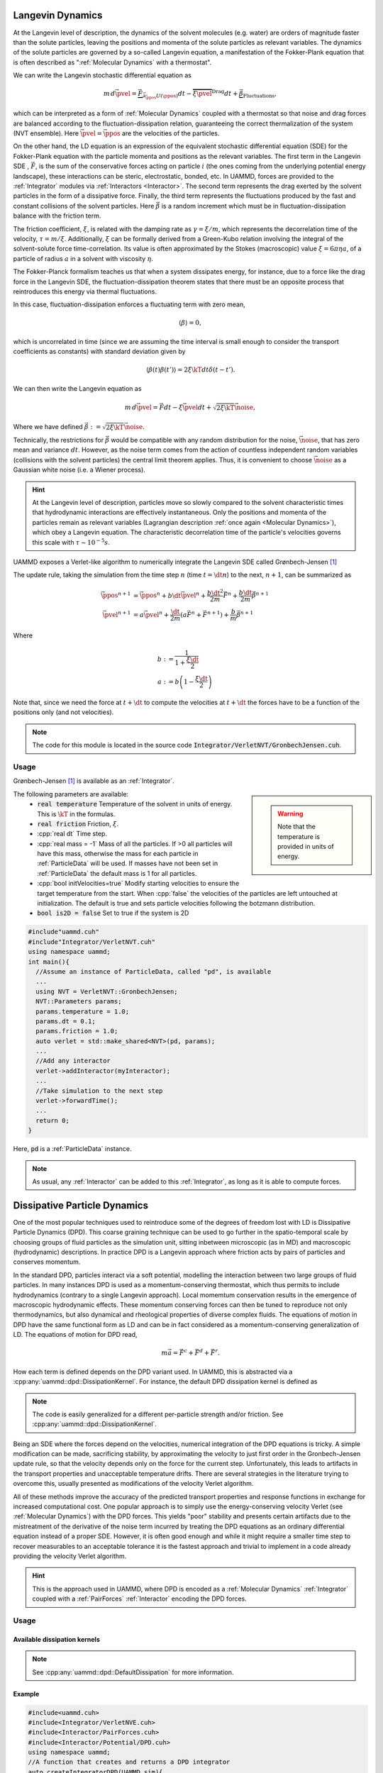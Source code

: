 Langevin Dynamics
====================

At the Langevin level of description, the dynamics of the solvent molecules (e.g. water) are orders of magnitude faster than the solute particles, leaving the positions and momenta of the solute particles as relevant variables. The dynamics of the solute particles are governed by a so-called Langevin equation, a manifestation of the Fokker-Plank equation that is often described as ":ref:`Molecular Dynamics` with a thermostat".

We can write the Langevin stochastic differential equation as

.. math::

   m\, d\vec{\pvel} = \underbrace{\vec{F}}_{\vec{\partial}_{\vec{\ppos}}U(\ppos)}dt - \overbrace{\xi\vec{\pvel}}^{\text{Drag}}dt + \underbrace{\vec{\beta}}_{\text{Fluctuations}},

   
which can be interpreted as a form of :ref:`Molecular Dynamics` coupled with a thermostat so that noise and drag forces are balanced according to the fluctuation-dissipation relation, guaranteeing the correct thermalization of the system (NVT ensemble). Here :math:`\vec{\pvel} = \dot{\vec{\ppos}}` are the velocities of the particles.

On the other hand, the LD equation is an expression of the equivalent stochastic differential equation (SDE) for the Fokker-Plank equation with the particle momenta and positions as the relevant variables. The first term in the Langevin SDE , :math:`\vec{F}`, is the sum of the conservative forces acting on particle :math:`i` (the ones coming from the underlying potential energy landscape), these interactions can be steric, electrostatic, bonded, etc. In UAMMD, forces are provided to the :ref:`Integrator` modules via :ref:`Interactors <Interactor>`.
The second term represents the drag exerted by the solvent particles in the form of a dissipative force.
Finally, the third term represents the fluctuations produced by the fast and constant collisions of the solvent particles. Here :math:`\vec{\beta}` is a random increment which must be in fluctuation-dissipation balance with the friction term.

The friction coefficient, :math:`\xi`, is related with the damping rate as :math:`\gamma = \xi/m`, which represents the decorrelation time of the velocity, :math:`\tau = m/\xi`. Additionally, :math:`\xi` can be formally derived from a Green-Kubo relation involving the integral of the solvent-solute force time-correlation. Its value is often approximated by the Stokes (macroscopic) value :math:`\xi=6\pi\eta a`, of a particle of radius :math:`a` in a solvent with viscosity :math:`\eta`.

The Fokker-Planck formalism teaches us that when a system dissipates energy, for instance, due to a force like the drag force in the Langevin SDE, the fluctuation-dissipation theorem states that there must be an opposite process that reintroduces this energy via thermal fluctuations.

In this case, fluctuation-dissipation enforces a fluctuating term with zero mean,

.. math::
   
  \left\langle\beta\right\rangle = 0,

which is uncorrelated in time (since we are assuming the time interval is small enough to consider the transport coefficients as constants) with standard deviation given by

.. math::

   \left\langle\beta(t)\beta(t')\right\rangle = 2\xi\kT dt\delta(t-t').


We can then write the Langevin equation as

.. math::
   
  m\, d\vec{\pvel} = \vec{F}dt - \xi\vec{\pvel}dt +  \sqrt{2\xi\kT}\vec{\noise},

  
Where we have defined :math:`\vec{\beta} := \sqrt{2\xi\kT}\vec{\noise}`.

Technically, the restrictions for :math:`\vec{\beta}` would be compatible with any random distribution for the noise, :math:`\vec{\noise}`, that has zero mean and variance :math:`dt`. However, as the noise term comes from the action of countless independent random variables (collisions with the solvent particles) the central limit theorem applies. Thus, it is convenient to choose :math:`\vec{\noise}` as a Gaussian white noise (i.e. a Wiener process).


.. hint:: At the Langevin level of description, particles move so slowly compared to the solvent characteristic times that hydrodynamic interactions are effectively instantaneous. Only the positions and momenta of the particles remain as relevant variables (Lagrangian description :ref:`once again <Molecular Dynamics>`), which obey a Langevin equation. The characteristic decorrelation time of the particle's velocities governs this scale with :math:`\tau\sim 10^{-5}s`.


UAMMD exposes a Verlet-like algorithm to numerically integrate the Langevin SDE called Grønbech-Jensen [1]_ 


The update rule, taking the simulation from the time step :math:`n` (time :math:`t=\dt n`) to the next, :math:`n+1`, can be summarized as

.. math::
   
   \vec{\ppos}^{n+1}  &=  \vec{\ppos}^n + b \dt \vec{\pvel}^n + \frac{b\dt^2}{2m}\vec{F}^n + \frac{b\dt}{2m}\vec{\beta}^{n+1}\\
   \vec{\pvel}^{n+1} &= a\vec{\pvel}^n + \frac{\dt}{2m}\left(a\vec{F}^n + \vec{F} ^{n+1}\right) +  \frac{b}{m}\vec{\beta}^{n+1}

   
Where

.. math::
   
   b:&=\frac{1}{1+\frac{\xi\dt}{2}}\\
   a:&=b \left(1-\frac{\xi\dt}{2}\right)

Note that, since we need the force at :math:`t+\dt` to compute the velocities at :math:`t+\dt` the forces have to be a function of the positions only (and not velocities).
   
.. note:: The code for this module is located in the source code :code:`Integrator/VerletNVT/GronbechJensen.cuh`.

Usage
---------

Grønbech-Jensen [1]_ is available as an :ref:`Integrator`.


.. sidebar::

   .. warning:: Note that the temperature is provided in units of energy.




The following parameters are available:  
  * :code:`real temperature` Temperature of the solvent in units of energy. This is :math:`\kT` in the formulas.
  * :code:`real friction` Friction, :math:`\xi`.
  * :cpp:`real dt` Time step.
  * :cpp:`real mass = -1` Mass of all the particles. If >0 all particles will have this mass, otherwise the mass for each particle in :ref:`ParticleData` will be used. If masses have not been set in :ref:`ParticleData` the default mass is 1 for all particles.  
  * :cpp:`bool initVelocities=true` Modify starting velocities to ensure the target temperature from the start. When :cpp:`false` the velocities of the particles are left untouched at initialization. The default is true and sets particle velocities following the botzmann distribution.
  * :code:`bool is2D = false` Set to true if the system is 2D  


.. code:: cpp
	  
  #include"uammd.cuh"
  #include"Integrator/VerletNVT.cuh"
  using namespace uammd;
  int main(){
    //Assume an instance of ParticleData, called "pd", is available
    ...
    using NVT = VerletNVT::GronbechJensen;
    NVT::Parameters params;
    params.temperature = 1.0;
    params.dt = 0.1;
    params.friction = 1.0;
    auto verlet = std::make_shared<NVT>(pd, params);
    ...
    //Add any interactor
    verlet->addInteractor(myInteractor);
    ...
    //Take simulation to the next step
    verlet->forwardTime();
    ...
    return 0;
  }

Here, :code:`pd` is a :ref:`ParticleData` instance.
  
.. note:: As usual, any :ref:`Interactor` can be added to this :ref:`Integrator`, as long as it is able to compute forces.

	  

Dissipative Particle Dynamics
==============================

One of the most popular techniques used to reintroduce some of the degrees of freedom lost with LD is Dissipative Particle Dynamics (DPD). This coarse graining technique can be used to go further in the spatio-temporal scale by choosing groups of fluid particles as the simulation unit, sitting inbetween microscopic (as in MD) and macroscopic (hydrodynamic) descriptions. In practice DPD is a Langevin approach where friction acts by pairs of particles and conserves momentum.

In the standard DPD, particles interact via a soft potential, modelling the interaction between two large groups of fluid particles.
In many instances DPD is used as a momentum-conserving thermostat, which thus permits to include hydrodynamics (contrary to a single Langevin approach). Local momemtum conservation results in the emergence of macroscopic hydrodynamic effects. These momentum conserving forces can then be tuned to reproduce not only thermodynamics, but also dynamical and rheological properties of diverse complex fluids.
The equations of motion in DPD have the same functional form as LD and can be in fact considered as a momentum-conserving generalization of LD. The equations of motion for DPD read,

.. math::

   m\vec{a} = \vec{F^c} + \vec{F^d} + \vec{F^r}.
   
How each term is defined depends on the DPD variant used. In UAMMD, this is abstracted via a :cpp:any:`uammd::dpd::DissipationKernel`. For instance, the default DPD dissipation kernel is defined as

.. doxygenstruct:: uammd::dpd::DefaultDissipation
   :project: uammd
   :members:

	  

.. note:: The code is easily generalized for a different per-particle strength and/or friction. See :cpp:any:`uammd::dpd::DissipationKernel`.

Being an SDE where the forces depend on the velocities, numerical integration of the DPD equations is tricky. A simple modification can be made, sacrificing stability, by approximating the velocity to just first order in the Gronbech-Jensen update rule, so that the velocity depends only on the force for the current step. Unfortunately, this leads to artifacts in the transport properties and unacceptable temperature drifts. There are several strategies in the literature trying to overcome this, usually presented as modifications of the velocity Verlet algorithm.

All of these methods improve the accuracy of the predicted transport properties and response functions in exchange for increased computational cost. 
One popular approach is to simply use the energy-conserving velocity Verlet (see :ref:`Molecular Dynamics`)  with the DPD forces. This yields "poor" stability and presents certain artifacts due to the mistreatment of the derivative of the noise term incurred by treating the DPD equations as an ordinary differential equation instead of a proper SDE. However, it is often good enough and while it might require a smaller time step to recover measurables to an acceptable tolerance it is the fastest approach and trivial to implement in a code already providing the velocity Verlet algorithm.

.. hint:: This is the approach used in UAMMD, where DPD is encoded as a :ref:`Molecular Dynamics`  :ref:`Integrator` coupled with a :ref:`PairForces`  :ref:`Interactor` encoding the DPD forces.


Usage
-----

.. doxygenclass:: uammd::dpd::Verlet
   :project: uammd
   :members:	     

.. doxygenconcept:: uammd::dpd::DissipationKernel      
   :project: uammd

Available dissipation kernels
~~~~~~~~~~~~~~~~~~~~~~~~~~~~~
.. doxygenstruct:: uammd::dpd::DefaultDissipation
   :project: uammd
   :no-link:
   :outline:

.. note:: See :cpp:any:`uammd::dpd::DefaultDissipation` for more information.      

.. doxygenstruct:: uammd::dpd::TransversalDissipation
   :project: uammd
   :members:		    
..
   The following parameters are available for the DPD :ref:`Potential`:
     * :cpp:`real temperature` Temperature of the solvent in units of energy. This is :math:`\kT` in the formulas.
     * :cpp:`real cutOff` The cut off, :math:`r_c`, for the weight function.
     * :cpp:`real gamma`  The friction coefficient, :math:`\xi`.
     * :cpp:`real A`  The strength of the weight function, :math:`\alpha`.
     * :cpp:`real dt` The time step. Be sure to pass the same time step to DPD and the Integrator.

Example
~~~~~~~

.. code:: cpp

  #include<uammd.cuh>
  #include<Integrator/VerletNVE.cuh>
  #include<Interactor/PairForces.cuh>
  #include<Interactor/Potential/DPD.cuh>
  using namespace uammd;
  //A function that creates and returns a DPD integrator
  auto createIntegratorDPD(UAMMD sim){
    Potential::DPD::Parameters par;
    par.temperature = sim.par.temperature;
    //The cut off for the weight function
    par.cutOff = sim.par.cutOff;
    //The friction coefficient
    par.gamma = sim.par.friction; 
    //The strength of the weight function
    par.A = sim.par.strength; 
    par.dt = sim.par.dt;  
    auto dpd = make_shared<Potential::DPD>(dpd);
    //From the example in PairForces
    auto interactor = createPairForcesWithPotential(sim, dpd);
    //From the example in the MD section
    // particle velocities should not be initialized
    // by VerletNVE (initVelocities=false)
    using NVE = VerletNVE;
    NVE::Parameters params;
    params.dt = par.dt;
    params.initVelocities=false;
    verlet = make_shared<NVE>(pd,  params);
    verlet->addInteractor(interactor);
    return verlet;
  }

.. note:: The :code:`UAMMD` structure in this example is taken from the :code:`example/` folders in the repository, containing, for convenience, an instance of :ref:`ParticleData` and a set of parameters

      
.. _sph:

Smoothed Particle Hydrodynamics
=================================

.. todo:: More detailed description of SPH


In SPH [3]_, particles are understood as interpolation points from which the fluid properties can be calculated. At the end of the day these "points" behave like particles for all intents and purposes. As a matter of fact the equations of motion for particles in SPH are just the Newton equations (see :ref:`Molecular Dynamics`) with a specially crafted interparticle force given by

.. note:: Similarly to DPD, SPH [3]_ is encoded as a :ref:`Molecular Dynamics`  :ref:`Integrator` coupled with a special  :ref:`Interactor` encoding the SPH forces.

	  The force-computing code for this module is located in the source code :code:`Interactor/SPH.cuh`


.. math::
   
  \vec{F}_i = \sum_j\left[  m_j\left(\frac{P_j}{\rho_j^2} + \frac{P_i}{\rho_i^2} + \eta_{ij}\right)\cdot\nabla_i \omega(r_{ij}/h) \right],
  
where :math:`j` are the indices of the particles that are neighbours of :math:`i` (i.e. those within the support distance beyond which the interpolation kernel is zero), :math:`m` are the masses of the particles. Here :math:`h` is a length scale and :math:`\omega(r)` is a smooth decaying interpolation function with a close support, the so-called cubic spline kernel is commonly used,

.. math::

   \omega(r) := M_4(r) = \left\{\begin{aligned}
   &\frac{1}{6}\left[(2-r)^3 -4(1-r)^3\right], &\quad\text{if}\quad 0\le r\le 1\\
   &\frac{1}{6}(2-r)^3, &\quad\text{if}\quad 1\le r\le 2\\
   &0, &\quad\text{if}\quad 0\le r> 2
   \end{aligned}\right.


.. hint:: The source file "Interactor/SPH/Kernel.cuh" contains the interpolation function, as well as an easy way to introduce new ones.

	  
The density, :math:`\rho`, on a given particle is interpolated from its neighbours as

.. math::
   
      \rho_i = \sum_j m_j \omega(r_{ij}/h).

On the other hand :math:`P` is the pressure on the particle as given by a certain equation of state, in UAMMD's implementation we use an ideal gas approximation given by

.. math::

    P_i = K(\rho_i-\rho_0),

.. hint:: The source file "Interactor/SPH.cu" contains the equation of state for the pressure, which is easily modified.

	  
where :math:`K` is a gas stiffness and :math:`\rho_0` is a rest density.

Finally, :math:`\eta` is an artificial viscosity introduced to improve numerical stability, in UAMMD's implementation we use

.. math::
   
   \eta_{ij} = -\nu\frac{\vec{v}_{ij}\cdot \vec{r}_{ij}}{r_{ij}^2+\epsilon h^2},

where :math:`\nu` is a provided viscosity, and :math:`\vec{v}_{ij} = \vec{v}_j - \vec{v}_i` is the relative velocity of particles i and j. :math:`\epsilon ~ 0.001` is introduced to prevent the singularity at :math:`r_{ij} = 0`.


.. hint:: The source file "Interactor/SPH.cu" contains the computation of the artificial viscosity, which is easily modified.
	  
	  
Usage
-------------

We couple an SPH :ref:`Interactor` with a :ref:`VerletNVE`  :ref:`Integrator`.

The following parameters are available for the SPH :ref:`Interactor`:
 * :cpp:`real support`. The length scale :math:`h`.
 * :cpp:`real viscosity`. The prefactor for the artificial viscosity, :math:`\mu`.
 * :cpp:`real gasStiffness`. The prefactor for the ideal gas equation of state, :math:`K`.
 * :cpp:`real restDensity`. The rest density in the equation of state, :math:`\rho_0`.
 * :cpp:`Box box`. A :cpp:any:`Box` with the simulation domain information.
  
.. code:: c++
	  
  #include "Integrator/VerletNVE.cuh"
  #include "Interactor/SPH.cuh"
  using namespace uammd;
  //SPH is handled by UAMMD as a VerletNVE integrator with a special interaction
  std::shared_ptr<Integrator> createIntegratorSPH(std::shared_ptr<ParticleData> pd){
    using NVE = VerletNVE;
    NVE::Parameters par;
    par.dt = 0.1;
    par.initVelocities = false;
    auto verlet = std::make_shared<NVE>(pd, par);
    SPH::Parameters params;
    real3 L = make_real3(32,32,32);
    params.box = Box(L);
    //Pressure for a given particle "i" in SPH will be computed as gasStiffness·(density_i - restDensity)
    //Where density is computed as a function of the masses of the surroinding particles
    //Particle mass starts as 1, but you can change this in customizations.cuh
    params.support = 2.4;   //Cut off distance for the SPH kernel
    params.viscosity = 1.0;   //Environment viscosity
    params.gasStiffness = 1.0;
    params.restDensity = 1.0;
    auto sph = std::make_shared<SPH>(pd, params);
    verlet->addInteractor(sph);
    return verlet;
  }
	  






.. rubric:: References

.. [1] A simple and effective Verlet-type algorithm for simulating Langevin dynamics. Niels   Grønbech-Jensen  and  Oded   Farago 2013. https://doi.org/10.1080/00268976.2012.760055

.. [3] Smoothed particle hydrodynamics. JJ Monaghan. Rep. Prog. Phys. 68 (2005) 1703–1759 https://doi.org/10.1088/0034-4885/68/8/R01  
